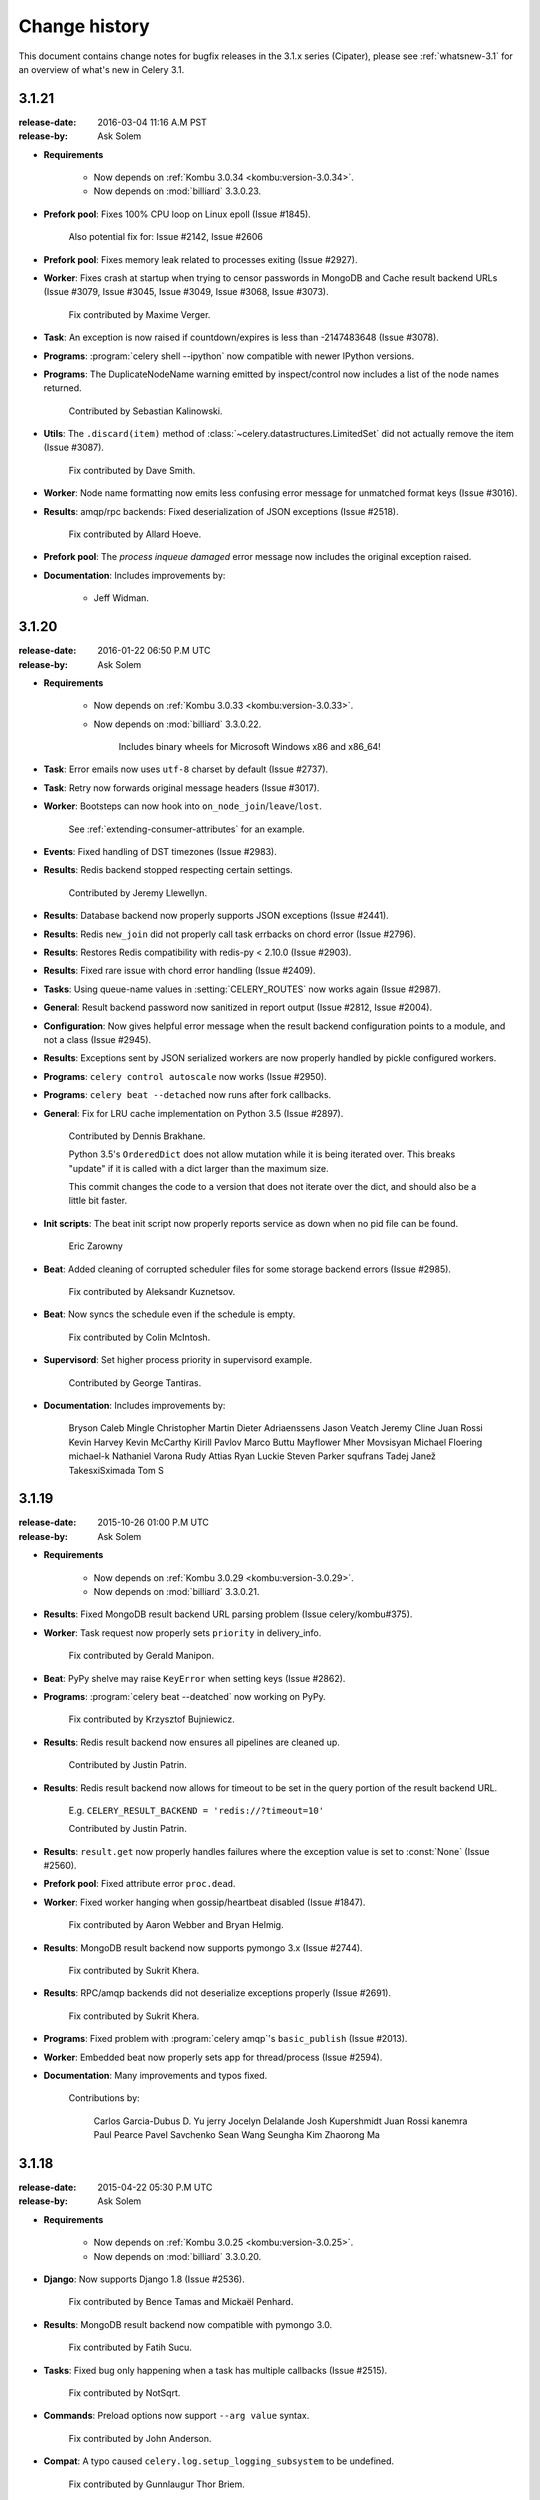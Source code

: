 .. _changelog-3.1:

================
 Change history
================

This document contains change notes for bugfix releases in the 3.1.x series
(Cipater), please see :ref:`whatsnew-3.1` for an overview of what's
new in Celery 3.1.

.. _version-3.1.21:

3.1.21
======
:release-date: 2016-03-04 11:16 A.M PST
:release-by: Ask Solem

- **Requirements**

    - Now depends on :ref:`Kombu 3.0.34 <kombu:version-3.0.34>`.

    - Now depends on :mod:`billiard` 3.3.0.23.

- **Prefork pool**: Fixes 100% CPU loop on Linux epoll (Issue #1845).

    Also potential fix for: Issue #2142, Issue #2606

- **Prefork pool**: Fixes memory leak related to processes exiting
  (Issue #2927).

- **Worker**: Fixes crash at startup when trying to censor passwords
  in MongoDB and Cache result backend URLs (Issue #3079, Issue #3045,
  Issue #3049, Issue #3068, Issue #3073).

    Fix contributed by Maxime Verger.

- **Task**: An exception is now raised if countdown/expires is less
  than -2147483648 (Issue #3078).

- **Programs**: :program:`celery shell --ipython` now compatible with newer
  IPython versions.

- **Programs**: The DuplicateNodeName warning emitted by inspect/control
  now includes a list of the node names returned.

    Contributed by Sebastian Kalinowski.

- **Utils**: The ``.discard(item)`` method of
  :class:`~celery.datastructures.LimitedSet` did not actually remove the item
  (Issue #3087).

    Fix contributed by Dave Smith.

- **Worker**: Node name formatting now emits less confusing error message
  for unmatched format keys (Issue #3016).

- **Results**: amqp/rpc backends: Fixed deserialization of JSON exceptions
  (Issue #2518).

    Fix contributed by Allard Hoeve.

- **Prefork pool**: The `process inqueue damaged` error message now includes
  the original exception raised.

- **Documentation**: Includes improvements by:

    - Jeff Widman.

.. _version-3.1.20:

3.1.20
======
:release-date: 2016-01-22 06:50 P.M UTC
:release-by: Ask Solem

- **Requirements**

    - Now depends on :ref:`Kombu 3.0.33 <kombu:version-3.0.33>`.

    - Now depends on :mod:`billiard` 3.3.0.22.

        Includes binary wheels for Microsoft Windows x86 and x86_64!

- **Task**: Error emails now uses ``utf-8`` charset by default (Issue #2737).

- **Task**: Retry now forwards original message headers (Issue #3017).

- **Worker**: Bootsteps can now hook into ``on_node_join``/``leave``/``lost``.

    See :ref:`extending-consumer-attributes` for an example.

- **Events**: Fixed handling of DST timezones (Issue #2983).

- **Results**: Redis backend stopped respecting certain settings.

    Contributed by Jeremy Llewellyn.

- **Results**: Database backend now properly supports JSON exceptions
  (Issue #2441).

- **Results**: Redis ``new_join`` did not properly call task errbacks on chord
  error (Issue #2796).

- **Results**: Restores Redis compatibility with redis-py < 2.10.0
  (Issue #2903).

- **Results**: Fixed rare issue with chord error handling (Issue #2409).

- **Tasks**: Using queue-name values in :setting:`CELERY_ROUTES` now works
  again (Issue #2987).

- **General**: Result backend password now sanitized in report output
  (Issue #2812, Issue #2004).

- **Configuration**: Now gives helpful error message when the result backend
  configuration points to a module, and not a class (Issue #2945).

- **Results**: Exceptions sent by JSON serialized workers are now properly
  handled by pickle configured workers.

- **Programs**: ``celery control autoscale`` now works (Issue #2950).

- **Programs**: ``celery beat --detached`` now runs after fork callbacks.

- **General**: Fix for LRU cache implementation on Python 3.5 (Issue #2897).

    Contributed by Dennis Brakhane.

    Python 3.5's ``OrderedDict`` does not allow mutation while it is being
    iterated over. This breaks "update" if it is called with a dict
    larger than the maximum size.

    This commit changes the code to a version that does not iterate over
    the dict, and should also be a little bit faster.

- **Init scripts**: The beat init script now properly reports service as down
  when no pid file can be found.

    Eric Zarowny

- **Beat**: Added cleaning of corrupted scheduler files for some storage
  backend errors (Issue #2985).

    Fix contributed by Aleksandr Kuznetsov.

- **Beat**: Now syncs the schedule even if the schedule is empty.

    Fix contributed by Colin McIntosh.

- **Supervisord**: Set higher process priority in supervisord example.

    Contributed by George Tantiras.

- **Documentation**: Includes improvements by:

    Bryson
    Caleb Mingle
    Christopher Martin
    Dieter Adriaenssens
    Jason Veatch
    Jeremy Cline
    Juan Rossi
    Kevin Harvey
    Kevin McCarthy
    Kirill Pavlov
    Marco Buttu
    Mayflower
    Mher Movsisyan
    Michael Floering
    michael-k
    Nathaniel Varona
    Rudy Attias
    Ryan Luckie
    Steven Parker
    squfrans
    Tadej Janež
    TakesxiSximada
    Tom S

.. _version-3.1.19:

3.1.19
======
:release-date: 2015-10-26 01:00 P.M UTC
:release-by: Ask Solem

- **Requirements**

    - Now depends on :ref:`Kombu 3.0.29 <kombu:version-3.0.29>`.

    - Now depends on :mod:`billiard` 3.3.0.21.

-  **Results**: Fixed MongoDB result backend URL parsing problem
   (Issue celery/kombu#375).

- **Worker**: Task request now properly sets ``priority`` in delivery_info.

    Fix contributed by Gerald Manipon.

- **Beat**: PyPy shelve may raise ``KeyError`` when setting keys
  (Issue #2862).

- **Programs**: :program:`celery beat --deatched` now working on PyPy.

    Fix contributed by Krzysztof Bujniewicz.

- **Results**: Redis result backend now ensures all pipelines are cleaned up.

    Contributed by Justin Patrin.

- **Results**: Redis result backend now allows for timeout to be set in the
  query portion of the result backend URL.

    E.g. ``CELERY_RESULT_BACKEND = 'redis://?timeout=10'``

    Contributed by Justin Patrin.

- **Results**: ``result.get`` now properly handles failures where the
  exception value is set to :const:`None` (Issue #2560).

- **Prefork pool**: Fixed attribute error ``proc.dead``.

- **Worker**: Fixed worker hanging when gossip/heartbeat disabled
  (Issue #1847).

    Fix contributed by Aaron Webber and Bryan Helmig.

- **Results**: MongoDB result backend now supports pymongo 3.x
  (Issue #2744).

    Fix contributed by Sukrit Khera.

- **Results**: RPC/amqp backends did not deserialize exceptions properly
  (Issue #2691).

    Fix contributed by Sukrit Khera.

- **Programs**: Fixed problem with :program:`celery amqp`'s
  ``basic_publish`` (Issue #2013).

- **Worker**: Embedded beat now properly sets app for thread/process
  (Issue #2594).

- **Documentation**: Many improvements and typos fixed.

    Contributions by:

        Carlos Garcia-Dubus
        D. Yu
        jerry
        Jocelyn Delalande
        Josh Kupershmidt
        Juan Rossi
        kanemra
        Paul Pearce
        Pavel Savchenko
        Sean Wang
        Seungha Kim
        Zhaorong Ma

.. _version-3.1.18:

3.1.18
======
:release-date: 2015-04-22 05:30 P.M UTC
:release-by: Ask Solem

- **Requirements**

    - Now depends on :ref:`Kombu 3.0.25 <kombu:version-3.0.25>`.

    - Now depends on :mod:`billiard` 3.3.0.20.

- **Django**: Now supports Django 1.8 (Issue #2536).

    Fix contributed by Bence Tamas and Mickaël Penhard.

- **Results**: MongoDB result backend now compatible with pymongo 3.0.

    Fix contributed by Fatih Sucu.

- **Tasks**: Fixed bug only happening when a task has multiple callbacks
  (Issue #2515).

    Fix contributed by NotSqrt.

- **Commands**: Preload options now support ``--arg value`` syntax.

    Fix contributed by John Anderson.

- **Compat**: A typo caused ``celery.log.setup_logging_subsystem`` to be
  undefined.

    Fix contributed by Gunnlaugur Thor Briem.

- **init scripts**: The celerybeat generic init script now uses
  ``/bin/sh`` instead of bash (Issue #2496).

    Fix contributed by Jelle Verstraaten.

- **Django**: Fixed a :exc:`TypeError` sometimes occurring in logging
  when validating models.

    Fix contributed by Alexander.

- **Commands**: Worker now supports new ``--executable`` argument that can
  be used with ``--detach``.

    Contributed by Bert Vanderbauwhede.

- **Canvas**: Fixed crash in chord unlock fallback task (Issue #2404).

- **Worker**: Fixed rare crash occurring with ``--autoscale`` enabled
  (Issue #2411).

- **Django**: Properly recycle worker Django database connections when the
  Django ``CONN_MAX_AGE`` setting is enabled (Issue #2453).

    Fix contributed by Luke Burden.

.. _version-3.1.17:

3.1.17
======
:release-date: 2014-11-19 03:30 P.M UTC
:release-by: Ask Solem

.. admonition:: Do not enable the :setting:`CELERYD_FORCE_EXECV` setting!

    Please review your configuration and disable this option if you're using the
    RabbitMQ or Redis transport.

    Keeping this option enabled after 3.1 means the async based prefork pool will
    be disabled, which can easily cause instability.

- **Requirements**

    - Now depends on :ref:`Kombu 3.0.24 <kombu:version-3.0.24>`.

        Includes the new Qpid transport coming in Celery 3.2, backported to
        support those who may still require Python 2.6 compatibility.

    - Now depends on :mod:`billiard` 3.3.0.19.

    - ``celery[librabbitmq]`` now depends on librabbitmq 1.6.1.

- **Task**: The timing of ETA/countdown tasks were off after the example ``LocalTimezone``
  implementation in the Python documentation no longer works in Python 3.4.
  (Issue #2306).

- **Task**: Raising :exc:`~celery.exceptions.Ignore` no longer sends
  ``task-failed`` event (Issue #2365).

- **Redis result backend**: Fixed unbound local errors.

    Fix contributed by Thomas French.

- **Task**: Callbacks was not called properly if ``link`` was a list of
  signatures (Issuse #2350).

- **Canvas**: chain and group now handles json serialized signatures
  (Issue #2076).

- **Results**: ``.join_native()`` would accidentally treat the ``STARTED``
  state as being ready (Issue #2326).

    This could lead to the chord callback being called with invalid arguments
    when using chords with the :setting:`CELERY_TRACK_STARTED` setting
    enabled.

- **Canvas**: The ``chord_size`` attribute is now set for all canvas primitives,
  making sure more combinations will work with the ``new_join`` optimization
  for Redis (Issue #2339).

- **Task**: Fixed problem with app not being properly propagated to
  ``trace_task`` in all cases.

    Fix contributed by kristaps.

- **Worker**: Expires from task message now associated with a timezone.

    Fix contributed by Albert Wang.

- **Cassandra result backend**: Fixed problems when using detailed mode.

    When using the Cassandra backend in detailed mode, a regression
    caused errors when attempting to retrieve results.

    Fix contributed by Gino Ledesma.

- **Mongodb Result backend**: Pickling the backend instance will now include
  the original url (Issue #2347).

    Fix contributed by Sukrit Khera.

- **Task**: Exception info was not properly set for tasks raising
  :exc:`~celery.exceptions.Reject` (Issue #2043).

- **Worker**: Duplicates are now removed when loading the set of revoked tasks
  from the worker state database (Issue #2336).

- **celery.contrib.rdb**: Fixed problems with ``rdb.set_trace`` calling stop
  from the wrong frame.

    Fix contributed by llllllllll.

- **Canvas**: ``chain`` and ``chord`` can now be immutable.

- **Canvas**: ``chord.apply_async`` will now keep partial args set in
  ``self.args`` (Issue #2299).

- **Results**: Small refactoring so that results are decoded the same way in
  all result backends.

- **Logging**: The ``processName`` format was introduced in Py2.6.2 so for
  compatibility this format is now excluded when using earlier versions
  (Issue #1644).

.. _version-3.1.16:

3.1.16
======
:release-date: 2014-10-03 06:00 P.M UTC
:release-by: Ask Solem

- **Worker**: 3.1.15 broke ``-Ofair`` behavior (Issue #2286).

    This regression could result in all tasks executing
    in a single child process if ``-Ofair`` was enabled.

- **Canvas**: ``celery.signature`` now properly forwards app argument
  in all cases.

- **Task**: ``.retry()`` did not raise the exception correctly
  when called without a current exception.

    Fix contributed by Andrea Rabbaglietti.

- **Worker**: The ``enable_events`` remote control command
  disabled worker-related events by mistake (Issue #2272).

    Fix contributed by Konstantinos Koukopoulos.

- **Django**: Adds support for Django 1.7 class names in INSTALLED_APPS
  when using ``app.autodiscover_tasks()``  (Issue #2248).

- **Sphinx**: ``celery.contrib.sphinx`` now uses ``getfullargspec``
  on Python 3 (Issue #2302).

- **Redis/Cache Backends**: Chords will now run at most once if one or more tasks
  in the chord are executed multiple times for some reason.

.. _version-3.1.15:

3.1.15
======
:release-date: 2014-09-14 11:00 P.M UTC
:release-by: Ask Solem

- **Django**: Now makes sure ``django.setup()`` is called
  before importing any task modules (Django 1.7 compatibility, Issue #2227)

- **Results**: ``result.get()`` was misbehaving by calling
  ``backend.get_task_meta`` in a :keyword:`finally` call leading to
  AMQP result backend queues not being properly cleaned up (Issue #2245).

.. _version-3.1.14:

3.1.14
======
:release-date: 2014-09-08 03:00 P.M UTC
:release-by: Ask Solem

- **Requirements**

    - Now depends on :ref:`Kombu 3.0.22 <kombu:version-3.0.22>`.

- **Init scripts**: The generic worker init scripts ``status`` command
  now gets an accurate pidfile list (Issue #1942).

- **Init scripts**: The generic beat script now implements the ``status``
   command.

    Contributed by John Whitlock.

- **Commands**: Multi now writes informational output to stdout instead of stderr.

- **Worker**: Now ignores not implemented error for ``pool.restart``
  (Issue #2153).

- **Task**: Retry no longer raises retry exception when executed in eager
  mode (Issue #2164).

- **AMQP Result backend**: Now ensured ``on_interval`` is called at least
  every second for blocking calls to properly propagate parent errors.

- **Django**: Compatibility with Django 1.7 on Windows (Issue #2126).

- **Programs**: `--umask` argument can be now specified in both octal (if starting
  with 0) or decimal.


.. _version-3.1.13:

3.1.13
======

Security Fixes
--------------

* [Security: `CELERYSA-0002`_] Insecure default umask.

    The built-in utility used to daemonize the Celery worker service sets
    an insecure umask by default (umask 0).

    This means that any files or directories created by the worker will
    end up having world-writable permissions.

    Special thanks to Red Hat for originally discovering and reporting the
    issue!

    This version will no longer set a default umask by default, so if unset
    the umask of the parent process will be used.

.. _`CELERYSA-0002`:
    https://github.com/celery/celery/tree/master/docs/sec/CELERYSA-0002.txt

News
----

- **Requirements**

    - Now depends on :ref:`Kombu 3.0.21 <kombu:version-3.0.21>`.

    - Now depends on :mod:`billiard` 3.3.0.18.


- **App**: ``backend`` argument now also sets the :setting:`CELERY_RESULT_BACKEND`
  setting.

- **Task**: ``signature_from_request`` now propagates ``reply_to`` so that
  the RPC backend works with retried tasks (Issue #2113).

- **Task**: ``retry`` will no longer attempt to requeue the task if sending
  the retry message fails.

    Unrelated exceptions being raised could cause a message loop, so it was
    better to remove this behavior.

- **Beat**: Accounts for standard 1ms drift by always waking up 0.010s
  earlier.

    This will adjust the latency so that the periodic tasks will not move
    1ms after every invocation.

- Documentation fixes

    Contributed by Yuval Greenfield, Lucas Wiman, nicholsonjf

- **Worker**: Removed an outdated assert statement that could lead to errors
  being masked (Issue #2086).



.. _version-3.1.12:

3.1.12
======
:release-date: 2014-06-09 10:12 P.M UTC
:release-by: Ask Solem

- **Requirements**

    Now depends on :ref:`Kombu 3.0.19 <kombu:version-3.0.19>`.

- **App**: Connections were not being closed after fork due to an error in the
  after fork handler (Issue #2055).

    This could manifest itself by causing framing errors when using RabbitMQ.
    (``Unexpected frame``).

- **Django**: ``django.setup()`` was being called too late when
  using Django 1.7 (Issue #1802).

- **Django**: Fixed problems with event timezones when using Django
  (``Substantial drift``).

    Celery did not take into account that Django modifies the
    ``time.timeone`` attributes and friends.

- **Canvas**: ``Signature.link`` now works when the link option is a scalar
  value (Issue #2019).

- **Prefork pool**: Fixed race conditions for when file descriptors are
  removed from the event loop.

    Fix contributed by Roger Hu.

- **Prefork pool**: Improved solution for dividing tasks between child
  processes.

    This change should improve performance when there are many child
    processes, and also decrease the chance that two subsequent tasks are
    written to the same child process.

- **Worker**: Now ignores unknown event types, instead of crashing.

    Fix contributed by Illes Solt.

- **Programs**: :program:`celery worker --detach` no longer closes open file
  descriptors when :envvar:`C_FAKEFORK` is used so that the workers output
  can be seen.

- **Programs**: The default working directory for :program:`celery worker
  --detach` is now the current working directory, not ``/``.

- **Canvas**: ``signature(s, app=app)`` did not upgrade serialized signatures
  to their original class (``subtask_type``) when the ``app`` keyword argument
  was used.

- **Control**: The ``duplicate nodename`` warning emitted by control commands
  now shows the duplicate node name.

- **Tasks**: Can now call ``ResultSet.get()`` on a result set without members.

    Fix contributed by Alexey Kotlyarov.

- **App**: Fixed strange traceback mangling issue for
  ``app.connection_or_acquire``.

- **Programs**: The :program:`celery multi stopwait` command is now documented
  in usage.

- **Other**: Fixed cleanup problem with ``PromiseProxy`` when an error is
  raised while trying to evaluate the promise.

- **Other**: The utility used to censor configuration values now handles
  non-string keys.

    Fix contributed by Luke Pomfrey.

- **Other**: The ``inspect conf`` command did not handle non-string keys well.

    Fix contributed by Jay Farrimond.

- **Programs**: Fixed argument handling problem in
  :program:`celery worker --detach`.

    Fix contributed by Dmitry Malinovsky.

- **Programs**: :program:`celery worker --detach` did not forward working
  directory option (Issue #2003).

- **Programs**: :program:`celery inspect registered` no longer includes
  the list of built-in tasks.

- **Worker**: The ``requires`` attribute for boot steps were not being handled
  correctly (Issue #2002).

- **Eventlet**: The eventlet pool now supports the ``pool_grow`` and
  ``pool_shrink`` remote control commands.

    Contributed by Mher Movsisyan.

- **Eventlet**: The eventlet pool now implements statistics for
  :program:``celery inspect stats``.

    Contributed by Mher Movsisyan.

- **Documentation**: Clarified ``Task.rate_limit`` behavior.

    Contributed by Jonas Haag.

- **Documentation**: ``AbortableTask`` examples now updated to use the new
  API (Issue #1993).

- **Documentation**: The security documentation examples used an out of date
  import.

    Fix contributed by Ian Dees.

- **Init scripts**: The CentOS init scripts did not quote
  :envvar:`CELERY_CHDIR`.

    Fix contributed by ffeast.

.. _version-3.1.11:

3.1.11
======
:release-date: 2014-04-16 11:00 P.M UTC
:release-by: Ask Solem

- **Now compatible with RabbitMQ 3.3.0**

    You need to run Celery 3.1.11 or later when using RabbitMQ 3.3,
    and if you use the ``librabbitmq`` module you also have to upgrade
    to librabbitmq 1.5.0:

    .. code-block:: bash

        $ pip install -U librabbitmq

- **Requirements**:

    - Now depends on :ref:`Kombu 3.0.15 <kombu:version-3.0.15>`.

    - Now depends on `billiard 3.3.0.17`_.

    - Bundle ``celery[librabbitmq]`` now depends on :mod:`librabbitmq` 1.5.0.

.. _`billiard 3.3.0.17`:
    https://github.com/celery/billiard/blob/master/CHANGES.txt

- **Tasks**: The :setting:`CELERY_DEFAULT_DELIVERY_MODE` setting was being
  ignored (Issue #1953).

- **Worker**: New :option:`--heartbeat-interval` can be used to change the
  time (in seconds) between sending event heartbeats.

    Contributed by Matthew Duggan and Craig Northway.

- **App**: Fixed memory leaks occurring when creating lots of temporary
  app instances (Issue #1949).

- **MongoDB**: SSL configuration with non-MongoDB transport breaks MongoDB
  results backend (Issue #1973).

    Fix contributed by Brian Bouterse.

- **Logging**: The color formatter accidentally modified ``record.msg``
  (Issue #1939).

- **Results**: Fixed problem with task trails being stored multiple times,
  causing ``result.collect()`` to hang (Issue #1936, Issue #1943).

- **Results**: ``ResultSet`` now implements a ``.backend`` attribute for
  compatibility with ``AsyncResult``.

- **Results**: ``.forget()`` now also clears the local cache.

- **Results**: Fixed problem with multiple calls to ``result._set_cache``
  (Issue #1940).

- **Results**: ``join_native`` populated result cache even if disabled.

- **Results**: The YAML result serializer should now be able to handle storing
  exceptions.

- **Worker**: No longer sends task error emails for expected errors (in
  ``@task(throws=(..., )))``.

- **Canvas**: Fixed problem with exception deserialization when using
  the JSON serializer (Issue #1987).

- **Eventlet**: Fixes crash when ``celery.contrib.batches`` attempted to
  cancel a non-existing timer (Issue #1984).

- Can now import ``celery.version_info_t``, and ``celery.five`` (Issue #1968).


.. _version-3.1.10:

3.1.10
======
:release-date: 2014-03-22 09:40 P.M UTC
:release-by: Ask Solem

- **Requirements**:

    - Now depends on :ref:`Kombu 3.0.14 <kombu:version-3.0.14>`.

- **Results**:

    Reliability improvements to the SQLAlchemy database backend. Previously the
    connection from the MainProcess was improperly shared with the workers.
    (Issue #1786)

- **Redis:** Important note about events (Issue #1882).

    There is a new transport option for Redis that enables monitors
    to filter out unwanted events.  Enabling this option in the workers
    will increase performance considerably:

    .. code-block:: python

        BROKER_TRANSPORT_OPTIONS = {'fanout_patterns': True}

    Enabling this option means that your workers will not be able to see
    workers with the option disabled (or is running an older version of
    Celery), so if you do enable it then make sure you do so on all
    nodes.

    See :ref:`redis-caveats`.

    This will be the default in Celery 3.2.

- **Results**: The :class:`@AsyncResult` object now keeps a local cache
  of the final state of the task.

    This means that the global result cache can finally be disabled,
    and you can do so by setting :setting:`CELERY_MAX_CACHED_RESULTS` to
    :const:`-1`.  The lifetime of the cache will then be bound to the
    lifetime of the result object, which will be the default behavior
    in Celery 3.2.

- **Events**: The "Substantial drift" warning message is now logged once
  per node name only (Issue #1802).

- **Worker**: Ability to use one log file per child process when using the
  prefork pool.

    This can be enabled by using the new ``%i`` and ``%I`` format specifiers
    for the log file name.  See :ref:`worker-files-process-index`.

- **Redis**: New experimental chord join implementation.

    This is an optimization for chords when using the Redis result backend,
    where the join operation is now considerably faster and using less
    resources than the previous strategy.

    The new option can be set in the result backend URL:

        CELERY_RESULT_BACKEND = 'redis://localhost?new_join=1'

    This must be enabled manually as it's incompatible
    with workers and clients not using it, so be sure to enable
    the option in all clients and workers if you decide to use it.

- **Multi**: With ``-opt:index`` (e.g. :option:`-c:1`) the index now always refers
  to the position of a node in the argument list.

    This means that referring to a number will work when specifying a list
    of node names and not just for a number range:

    .. code-block:: bash

        celery multi start A B C D -c:1 4 -c:2-4 8

    In this example ``1`` refers to node A (as it's the first node in the
    list).

- **Signals**: The sender argument to ``Signal.connect`` can now be a proxy
  object, which means that it can be used with the task decorator
  (Issue #1873).

- **Task**: A regression caused the ``queue`` argument to ``Task.retry`` to be
  ignored (Issue #1892).

- **App**: Fixed error message for :meth:`~@Celery.config_from_envvar`.

    Fix contributed by Dmitry Malinovsky.

- **Canvas**: Chords can now contain a group of other chords (Issue #1921).

- **Canvas**: Chords can now be combined when using the amqp result backend
  (a chord where the callback is also a chord).

- **Canvas**: Calling ``result.get()`` for a chain task will now complete
  even if one of the tasks in the chain is ``ignore_result=True``
  (Issue #1905).

- **Canvas**: Worker now also logs chord errors.

- **Canvas**: A chord task raising an exception will now result in
  any errbacks (``link_error``) to the chord callback to also be called.

- **Results**: Reliability improvements to the SQLAlchemy database backend
  (Issue #1786).

    Previously the connection from the ``MainProcess`` was improperly
    inherited by child processes.

    Fix contributed by Ionel Cristian Mărieș.

- **Task**: Task callbacks and errbacks are now called using the group
  primitive.

- **Task**: ``Task.apply`` now properly sets ``request.headers``
  (Issue #1874).

- **Worker**: Fixed ``UnicodeEncodeError`` occuring when worker is started
  by `supervisord`.

    Fix contributed by Codeb Fan.

- **Beat**: No longer attempts to upgrade a newly created database file
  (Issue #1923).

- **Beat**: New setting :setting:``CELERYBEAT_SYNC_EVERY`` can be be used
  to control file sync by specifying the number of tasks to send between
  each sync.

    Contributed by Chris Clark.

- **Commands**: :program:`celery inspect memdump` no longer crashes
  if the :mod:`psutil` module is not installed (Issue #1914).

- **Worker**: Remote control commands now always accepts json serialized
  messages (Issue #1870).

- **Worker**: Gossip will now drop any task related events it receives
  by mistake (Issue #1882).


.. _version-3.1.9:

3.1.9
=====
:release-date: 2014-02-10 06:43 P.M UTC
:release-by: Ask Solem

- **Requirements**:

    - Now depends on :ref:`Kombu 3.0.12 <kombu:version-3.0.12>`.

- **Prefork pool**: Better handling of exiting child processes.

    Fix contributed by Ionel Cristian Mărieș.

- **Prefork pool**: Now makes sure all file descriptors are removed
  from the hub when a process is cleaned up.

    Fix contributed by Ionel Cristian Mărieș.

- **New Sphinx extension**: for autodoc documentation of tasks:
  :mod:`celery.contrib.spinx` (Issue #1833).

- **Django**: Now works with Django 1.7a1.

- **Task**: Task.backend is now a property that forwards to ``app.backend``
  if no custom backend has been specified for the task (Issue #1821).

- **Generic init scripts**: Fixed bug in stop command.

    Fix contributed by Rinat Shigapov.

- **Generic init scripts**: Fixed compatibility with GNU :manpage:`stat`.

    Fix contributed by Paul Kilgo.

- **Generic init scripts**: Fixed compatibility with the minimal
  :program:`dash` shell (Issue #1815).

- **Commands**: The :program:`celery amqp basic.publish` command was not
  working properly.

    Fix contributed by Andrey Voronov.

- **Commands**: Did no longer emit an error message if the pidfile exists
  and the process is still alive (Issue #1855).

- **Commands**: Better error message for missing arguments to preload
  options (Issue #1860).

- **Commands**: :program:`celery -h` did not work because of a bug in the
  argument parser (Issue #1849).

- **Worker**: Improved error message for message decoding errors.

- **Time**: Now properly parses the `Z` timezone specifier in ISO 8601 date
  strings.

    Fix contributed by Martin Davidsson.

- **Worker**: Now uses the *negotiated* heartbeat value to calculate
  how often to run the heartbeat checks.

- **Beat**: Fixed problem with beat hanging after the first schedule
  iteration (Issue #1822).

    Fix contributed by Roger Hu.

- **Signals**: The header argument to :signal:`before_task_publish` is now
  always a dictionary instance so that signal handlers can add headers.

- **Worker**: A list of message headers is now included in message related
  errors.

.. _version-3.1.8:

3.1.8
=====
:release-date: 2014-01-17 10:45 P.M UTC
:release-by: Ask Solem

- **Requirements**:

    - Now depends on :ref:`Kombu 3.0.10 <kombu:version-3.0.10>`.

    - Now depends on `billiard 3.3.0.14`_.

.. _`billiard 3.3.0.14`:
    https://github.com/celery/billiard/blob/master/CHANGES.txt

- **Worker**: The event loop was not properly reinitialized at consumer restart
  which would force the worker to continue with a closed ``epoll`` instance on
  Linux, resulting in a crash.

- **Events:** Fixed issue with both heartbeats and task events that could
  result in the data not being kept in sorted order.

    As a result this would force the worker to log "heartbeat missed"
    events even though the remote node was sending heartbeats in a timely manner.

- **Results:** The pickle serializer no longer converts group results to tuples,
  and will keep the original type (*Issue #1750*).

- **Results:** ``ResultSet.iterate`` is now pending deprecation.

    The method will be deprecated in version 3.2 and removed in version 3.3.

    Use ``result.get(callback=)`` (or ``result.iter_native()`` where available)
    instead.

- **Worker**\|eventlet/gevent: A regression caused ``Ctrl+C`` to be ineffective
  for shutdown.

- **Redis result backend:** Now using a pipeline to store state changes
  for improved performance.

    Contributed by Pepijn de Vos.

- **Redis result backend:** Will now retry storing the result if disconnected.

- **Worker**\|gossip: Fixed attribute error occurring when another node leaves.

    Fix contributed by Brodie Rao.

- **Generic init scripts:** Now runs a check at startup to verify
  that any configuration scripts are owned by root and that they
  are not world/group writeable.

    The init script configuration is a shell script executed by root,
    so this is a preventive measure to ensure that users do not
    leave this file vulnerable to changes by unprivileged users.

    .. note::

        Note that upgrading celery will not update the init scripts,
        instead you need to manually copy the improved versions from the
        source distribution:
        https://github.com/celery/celery/tree/3.1/extra/generic-init.d

- **Commands**: The :program:`celery purge` command now warns that the operation
  will delete all tasks and prompts the user for confirmation.

    A new :option:`-f` was added that can be used to disable
    interactive mode.

- **Task**: ``.retry()`` did not raise the value provided in the ``exc`` argument
  when called outside of an error context (*Issue #1755*).

- **Commands:** The :program:`celery multi` command did not forward command
  line configuration to the target workers.

    The change means that multi will forward the special ``--`` argument and
    configuration content at the end of the arguments line to the specified
    workers.

    Example using command-line configuration to set a broker heartbeat
    from :program:`celery multi`:

    .. code-block:: bash

        $ celery multi start 1 -c3 -- broker.heartbeat=30

    Fix contributed by Antoine Legrand.

- **Canvas:** ``chain.apply_async()`` now properly forwards execution options.

    Fix contributed by Konstantin Podshumok.

- **Redis result backend:** Now takes ``connection_pool`` argument that can be
  used to change the connection pool class/constructor.

- **Worker:** Now truncates very long arguments and keyword arguments logged by
  the pool at debug severity.

- **Worker:** The worker now closes all open files on :sig:`SIGHUP` (regression)
  (*Issue #1768*).

    Fix contributed by Brodie Rao

- **Worker:** Will no longer accept remote control commands while the
  worker startup phase is incomplete (*Issue #1741*).

- **Commands:** The output of the event dump utility
  (:program:`celery events -d`) can now be piped into other commands.

- **Documentation:** The RabbitMQ installation instructions for OS X was
  updated to use modern homebrew practices.

    Contributed by Jon Chen.

- **Commands:** The :program:`celery inspect conf` utility now works.

- **Commands:** The :option:`-no-color` argument was not respected by
  all commands (*Issue #1799*).

- **App:** Fixed rare bug with ``autodiscover_tasks()`` (*Issue #1797*).

- **Distribution:** The sphinx docs will now always add the parent directory
  to path so that the current celery source code is used as a basis for
  API documentation (*Issue #1782*).

- **Documentation:** Supervisord examples contained an extraneous '-' in a
  `--logfile` argument example.

    Fix contributed by Mohammad Almeer.

.. _version-3.1.7:

3.1.7
=====
:release-date: 2013-12-17 06:00 P.M UTC
:release-by: Ask Solem

.. _v317-important:

Important Notes
---------------

Init script security improvements
---------------------------------

Where the generic init scripts (for ``celeryd``, and ``celerybeat``) before
delegated the responsibility of dropping privileges to the target application,
it will now use ``su`` instead, so that the Python program is not trusted
with superuser privileges.

This is not in reaction to any known exploit, but it will
limit the possibility of a privilege escalation bug being abused in the
future.

You have to upgrade the init scripts manually from this directory:
https://github.com/celery/celery/tree/3.1/extra/generic-init.d

AMQP result backend
~~~~~~~~~~~~~~~~~~~

The 3.1 release accidentally left the amqp backend configured to be
non-persistent by default.

Upgrading from 3.0 would give a "not equivalent" error when attempting to
set or retrieve results for a task.  That is unless you manually set the
persistence setting::

    CELERY_RESULT_PERSISTENT = True

This version restores the previous value so if you already forced
the upgrade by removing the existing exchange you must either
keep the configuration by setting ``CELERY_RESULT_PERSISTENT = False``
or delete the ``celeryresults`` exchange again.

Synchronous subtasks
~~~~~~~~~~~~~~~~~~~~

Tasks waiting for the result of a subtask will now emit
a :exc:`RuntimeWarning` warning when using the prefork pool,
and in 3.2 this will result in an exception being raised.

It's not legal for tasks to block by waiting for subtasks
as this is likely to lead to resource starvation and eventually
deadlock when using the prefork pool (see also :ref:`task-synchronous-subtasks`).

If you really know what you are doing you can avoid the warning (and
the future exception being raised) by moving the operation in a whitelist
block:

.. code-block:: python

    from celery.result import allow_join_result

    @app.task
    def misbehaving():
        result = other_task.delay()
        with allow_join_result():
            result.get()

Note also that if you wait for the result of a subtask in any form
when using the prefork pool you must also disable the pool prefetching
behavior with the worker :ref:`-Ofair option <prefork-pool-prefetch>`.

.. _v317-fixes:

Fixes
-----

- Now depends on :ref:`Kombu 3.0.8 <kombu:version-3.0.8>`.

- Now depends on :mod:`billiard` 3.3.0.13

- Events: Fixed compatibility with non-standard json libraries
  that sends float as :class:`decimal.Decimal` (Issue #1731)

- Events: State worker objects now always defines attributes:
  ``active``, ``processed``, ``loadavg``, ``sw_ident``, ``sw_ver``
  and ``sw_sys``.

- Worker: Now keeps count of the total number of tasks processed,
  not just by type (``all_active_count``).

- Init scripts:  Fixed problem with reading configuration file
  when the init script is symlinked to a runlevel (e.g. ``S02celeryd``).
  (Issue #1740).

    This also removed a rarely used feature where you can symlink the script
    to provide alternative configurations.  You instead copy the script
    and give it a new name, but perhaps a better solution is to provide
    arguments to ``CELERYD_OPTS`` to separate them:

    .. code-block:: bash

        CELERYD_NODES="X1 X2 Y1 Y2"
        CELERYD_OPTS="-A:X1 x -A:X2 x -A:Y1 y -A:Y2 y"

- Fallback chord unlock task is now always called after the chord header
  (Issue #1700).

    This means that the unlock task will not be started if there's
    an error sending the header.

- Celery command: Fixed problem with arguments for some control commands.

    Fix contributed by Konstantin Podshumok.

- Fixed bug in ``utcoffset`` where the offset when in DST would be
  completely wrong (Issue #1743).

- Worker: Errors occurring while attempting to serialize the result of a
  task will now cause the task to be marked with failure and a
  :class:`kombu.exceptions.EncodingError` error.

    Fix contributed by Ionel Cristian Mărieș.

- Worker with ``-B`` argument did not properly shut down the beat instance.

- Worker: The ``%n`` and ``%h`` formats are now also supported by the
  :option:`--logfile`, :option:`--pidfile` and :option:`--statedb` arguments.

    Example:

    .. code-block:: bash

        $ celery -A proj worker -n foo@%h --logfile=%n.log --statedb=%n.db

- Redis/Cache result backends: Will now timeout if keys evicted while trying
  to join a chord.

- The fallbock unlock chord task now raises :exc:`Retry` so that the
  retry even is properly logged by the worker.

- Multi: Will no longer apply Eventlet/gevent monkey patches (Issue #1717).

- Redis result backend: Now supports UNIX sockets.

    Like the Redis broker transport the result backend now also supports
    using ``redis+socket:///tmp/redis.sock`` URLs.

    Contributed by Alcides Viamontes Esquivel.

- Events: Events sent by clients was mistaken for worker related events
  (Issue #1714).

    For ``events.State`` the tasks now have a ``Task.client`` attribute
    that is set when a ``task-sent`` event is being received.

    Also, a clients logical clock is not in sync with the cluster so
    they live in a "time bubble".  So for this reason monitors will no
    longer attempt to merge with the clock of an event sent by a client,
    instead it will fake the value by using the current clock with
    a skew of -1.

- Prefork pool: The method used to find terminated processes was flawed
  in that it did not also take into account missing popen objects.

- Canvas: ``group`` and ``chord`` now works with anon signatures as long
  as the group/chord object is associated with an app instance (Issue #1744).

    You can pass the app by using ``group(..., app=app)``.

.. _version-3.1.6:

3.1.6
=====
:release-date: 2013-12-02 06:00 P.M UTC
:release-by: Ask Solem

- Now depends on :mod:`billiard` 3.3.0.10.

- Now depends on :ref:`Kombu 3.0.7 <kombu:version-3.0.7>`.

- Fixed problem where Mingle caused the worker to hang at startup
  (Issue #1686).

- Beat: Would attempt to drop privileges twice (Issue #1708).

- Windows: Fixed error with ``geteuid`` not being available (Issue #1676).

- Tasks can now provide a list of expected error classes (Issue #1682).

    The list should only include errors that the task is expected to raise
    during normal operation::

        @task(throws=(KeyError, HttpNotFound))

    What happens when an exceptions is raised depends on the type of error:

    - Expected errors (included in ``Task.throws``)

        Will be logged using severity ``INFO``, and traceback is excluded.

    - Unexpected errors

        Will be logged using severity ``ERROR``, with traceback included.

- Cache result backend now compatible with Python 3 (Issue #1697).

- CentOS init script: Now compatible with sys-v style init symlinks.

    Fix contributed by Jonathan Jordan.

- Events: Fixed problem when task name is not defined (Issue #1710).

    Fix contributed by Mher Movsisyan.

- Task: Fixed unbound local errors (Issue #1684).

    Fix contributed by Markus Ullmann.

- Canvas: Now unrolls groups with only one task (optimization) (Issue #1656).

- Task: Fixed problem with eta and timezones.

    Fix contributed by Alexander Koval.

- Django: Worker now performs model validation (Issue #1681).

- Task decorator now emits less confusing errors when used with
  incorrect arguments (Issue #1692).

- Task: New method ``Task.send_event`` can be used to send custom events
  to Flower and other monitors.

- Fixed a compatibility issue with non-abstract task classes

- Events from clients now uses new node name format (``gen<pid>@<hostname>``).

- Fixed rare bug with Callable not being defined at interpreter shutdown
  (Issue #1678).

    Fix contributed by Nick Johnson.

- Fixed Python 2.6 compatibility (Issue #1679).

.. _version-3.1.5:

3.1.5
=====
:release-date: 2013-11-21 06:20 P.M UTC
:release-by: Ask Solem

- Now depends on :ref:`Kombu 3.0.6 <kombu:version-3.0.6>`.

- Now depends on :mod:`billiard` 3.3.0.8

- App: ``config_from_object`` is now lazy (Issue #1665).

- App: ``autodiscover_tasks`` is now lazy.

    Django users should now wrap access to the settings object
    in a lambda::

        app.autodiscover_tasks(lambda: settings.INSTALLED_APPS)

    this ensures that the settings object is not prepared
    prematurely.

- Fixed regression for ``--app`` argument experienced by
  some users (Issue #1653).

- Worker: Now respects the ``--uid`` and ``--gid`` arguments
  even if ``--detach`` is not enabled.

- Beat: Now respects the ``--uid`` and ``--gid`` arguments
  even if ``--detach`` is not enabled.

- Python 3: Fixed unorderable error occuring with the worker ``-B``
  argument enabled.

- ``celery.VERSION`` is now a named tuple.

- ``maybe_signature(list)`` is now applied recursively (Issue #1645).

- ``celery shell`` command: Fixed ``IPython.frontend`` deprecation warning.

- The default app no longer includes the builtin fixups.

    This fixes a bug where ``celery multi`` would attempt
    to load the Django settings module before entering
    the target working directory.

- The Django daemonization tutorial was changed.

    Users no longer have to explicitly export ``DJANGO_SETTINGS_MODULE``
    in :file:`/etc/default/celeryd` when the new project layout is used.

- Redis result backend: expiry value can now be 0 (Issue #1661).

- Censoring settings now accounts for non-string keys (Issue #1663).

- App: New ``autofinalize`` option.

    Apps are automatically finalized when the task registry is accessed.
    You can now disable this behavior so that an exception is raised
    instead.

    Example:

    .. code-block:: python

        app = Celery(autofinalize=False)

        # raises RuntimeError
        tasks = app.tasks

        @app.task
        def add(x, y):
            return x + y

        # raises RuntimeError
        add.delay(2, 2)

        app.finalize()
        # no longer raises:
        tasks = app.tasks
        add.delay(2, 2)

- The worker did not send monitoring events during shutdown.

- Worker: Mingle and gossip is now automatically disabled when
  used with an unsupported transport (Issue #1664).

- ``celery`` command:  Preload options now supports
  the rare ``--opt value`` format (Issue #1668).

- ``celery`` command: Accidentally removed options
  appearing before the subcommand, these are now moved to the end
  instead.

- Worker now properly responds to ``inspect stats`` commands
  even if received before startup is complete (Issue #1659).

- :signal:`task_postrun` is now sent within a :keyword:`finally` block,
  to make sure the signal is always sent.

- Beat: Fixed syntax error in string formatting.

    Contributed by nadad.

- Fixed typos in the documentation.

    Fixes contributed by Loic Bistuer, sunfinite.

- Nested chains now works properly when constructed using the
  ``chain`` type instead of the ``|`` operator (Issue #1656).

.. _version-3.1.4:

3.1.4
=====
:release-date: 2013-11-15 11:40 P.M UTC
:release-by: Ask Solem

- Now depends on :ref:`Kombu 3.0.5 <kombu:version-3.0.5>`.

- Now depends on :mod:`billiard` 3.3.0.7

- Worker accidentally set a default socket timeout of 5 seconds.

- Django: Fixup now sets the default app so that threads will use
  the same app instance (e.g. for manage.py runserver).

- Worker: Fixed Unicode error crash at startup experienced by some users.

- Calling ``.apply_async`` on an empty chain now works again (Issue #1650).

- The ``celery multi show`` command now generates the same arguments
  as the start command does.

- The ``--app`` argument could end up using a module object instead
  of an app instance (with a resulting crash).

- Fixed a syntax error problem in the celerybeat init script.

    Fix contributed by Vsevolod.

- Tests now passing on PyPy 2.1 and 2.2.

.. _version-3.1.3:

3.1.3
=====
:release-date: 2013-11-13 00:55 A.M UTC
:release-by: Ask Solem

- Fixed compatibility problem with Python 2.7.0 - 2.7.5 (Issue #1637)

    ``unpack_from`` started supporting ``memoryview`` arguments
    in Python 2.7.6.

- Worker: :option:`-B` argument accidentally closed files used
  for logging.

- Task decorated tasks now keep their docstring (Issue #1636)

.. _version-3.1.2:

3.1.2
=====
:release-date: 2013-11-12 08:00 P.M UTC
:release-by: Ask Solem

- Now depends on :mod:`billiard` 3.3.0.6

- No longer needs the billiard C extension to be installed.

- The worker silently ignored task errors.

- Django: Fixed ``ImproperlyConfigured`` error raised
  when no database backend specified.

    Fix contributed by j0hnsmith

- Prefork pool: Now using ``_multiprocessing.read`` with ``memoryview``
  if available.

- ``close_open_fds`` now uses ``os.closerange`` if available.

- ``get_fdmax`` now takes value from ``sysconfig`` if possible.

.. _version-3.1.1:

3.1.1
=====
:release-date: 2013-11-11 06:30 P.M UTC
:release-by: Ask Solem

- Now depends on :mod:`billiard` 3.3.0.4.

- Python 3: Fixed compatibility issues.

- Windows:  Accidentally showed warning that the billiard C extension
  was not installed (Issue #1630).

- Django: Tutorial updated with a solution that sets a default
  :envvar:`DJANGO_SETTINGS_MODULE` so that it doesn't have to be typed
  in with the :program:`celery` command.

    Also fixed typos in the tutorial, and added the settings
    required to use the Django database backend.

    Thanks to Chris Ward, orarbel.

- Django: Fixed a problem when using the Django settings in Django 1.6.

- Django: Fixup should not be applied if the django loader is active.

- Worker:  Fixed attribute error for ``human_write_stats`` when using the
  compatibility prefork pool implementation.

- Worker: Fixed compatibility with billiard without C extension.

- Inspect.conf: Now supports a ``with_defaults`` argument.

- Group.restore: The backend argument was not respected.

.. _version-3.1.0:

3.1.0
=======
:release-date: 2013-11-09 11:00 P.M UTC
:release-by: Ask Solem

See :ref:`whatsnew-3.1`.
